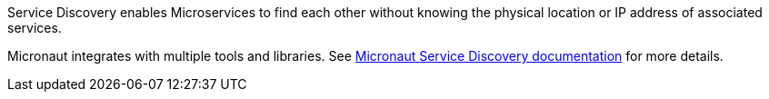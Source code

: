 Service Discovery enables Microservices to find each other without knowing the physical location or IP address of associated services.

Micronaut integrates with multiple tools and libraries. See
https://micronaut-projects.github.io/micronaut-discovery-client/latest/guide/[Micronaut Service Discovery documentation]
for more details.
